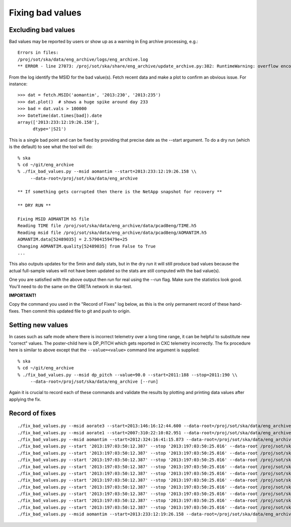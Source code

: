 Fixing bad values
==================

Excluding bad values
--------------------

Bad values may be reported by users or show up as a warning in Eng archive processing, e.g.::

  Errors in files:
  /proj/sot/ska/data/eng_archive/logs/eng_archive.log
  ** ERROR - line 27073: /proj/sot/ska/share/eng_archive/update_archive.py:382: RuntimeWarning: overflow encountered in square

From the log identify the MSID for the bad value(s).  Fetch recent data and make a plot to confirm an
obvious issue.  For instance::

  >>> dat = fetch.MSID('aomantim', '2013:230', '2013:235')
  >>> dat.plot()  # shows a huge spike around day 233
  >>> bad = dat.vals > 100000
  >>> DateTime(dat.times[bad]).date
  array(['2013:233:12:19:26.158'],
        dtype='|S21')

This is a single bad point and can be fixed by providing that precise date
as the --start argument.  To do a dry run (which is the default) to see
what the tool will do::

  % ska
  % cd ~/git/eng_archive
  % ./fix_bad_values.py --msid aomantim --start=2013:233:12:19:26.158 \\
       --data-root=/proj/sot/ska/data/eng_archive

  ** If something gets corrupted then there is the NetApp snapshot for recovery **

  ** DRY RUN **

  Fixing MSID AOMANTIM h5 file
  Reading TIME file /proj/sot/ska/data/eng_archive/data/pcad8eng/TIME.h5
  Reading msid file /proj/sot/ska/data/eng_archive/data/pcad8eng/AOMANTIM.h5
  AOMANTIM.data[52489035] = 2.57904159479e+25
  Changing AOMANTIM.quality[52489035] from False to True
  ...

This also outputs updates for the 5min and daily stats, but in the dry run it will still
produce bad values because the actual full-sample values will not have been
updated so the stats are still computed with the bad value(s).

One you are satisfied with the above output then run for real using the --run flag.
Make sure the statistics look good.  You'll need to do the same on the GRETA network
in ska-test.

**IMPORTANT!**

Copy the command you used in the "Record of Fixes" log below, as this is the only
permanent record of these hand-fixes.  Then commit this updated file to git and push to
origin.

Setting new values
------------------

In cases such as safe mode where there is incorrect telemetry over a long time range, it
can be helpful to substitute new "correct" values.  The poster-child here is DP_PITCH
which gets reported in CXC telemetry incorrectly.  The fix procedure here is similar
to above except that the ``--value=<value>`` command line argument is supplied::

  % ska
  % cd ~/git/eng_archive
  % ./fix_bad_values.py --msid dp_pitch --value=90.0 --start=2011:188 --stop=2011:190 \\
       --data-root=/proj/sot/ska/data/eng_archive [--run]

Again it is crucial to record each of these commands and validate the results
by plotting and printing data values after applying the fix.

Record of fixes
---------------
::

  ./fix_bad_values.py --msid aorate3 --start=2013:146:16:12:44.600 --data-root=/proj/sot/ska/data/eng_archive --run
  ./fix_bad_values.py --msid aorate1 --start=2007:310:22:10:02.951 --data-root=/proj/sot/ska/data/eng_archive --run
  ./fix_bad_values.py --msid aomantim --start=2012:324:16:41:15.873 --data-root=/proj/sot/ska/data/eng_archive --run
  ./fix_bad_values.py --start '2013:197:03:50:12.387' --stop '2013:197:03:50:25.016' --data-root /proj/sot/ska/data/eng_archive --run --msid OHRTHR55
  ./fix_bad_values.py --start '2013:197:03:50:12.387' --stop '2013:197:03:50:25.016' --data-root /proj/sot/ska/data/eng_archive --run --msid DP_EE_AXIAL
  ./fix_bad_values.py --start '2013:197:03:50:12.387' --stop '2013:197:03:50:25.016' --data-root /proj/sot/ska/data/eng_archive --run --msid DP_EE_BULK
  ./fix_bad_values.py --start '2013:197:03:50:12.387' --stop '2013:197:03:50:25.016' --data-root /proj/sot/ska/data/eng_archive --run --msid DP_EE_THERM
  ./fix_bad_values.py --start '2013:197:03:50:12.387' --stop '2013:197:03:50:25.016' --data-root /proj/sot/ska/data/eng_archive --run --msid DP_HAAG
  ./fix_bad_values.py --start '2013:197:03:50:12.387' --stop '2013:197:03:50:25.016' --data-root /proj/sot/ska/data/eng_archive --run --msid DP_HMAX35
  ./fix_bad_values.py --start '2013:197:03:50:12.387' --stop '2013:197:03:50:25.016' --data-root /proj/sot/ska/data/eng_archive --run --msid DP_HMIN35
  ./fix_bad_values.py --start '2013:197:03:50:12.387' --stop '2013:197:03:50:25.016' --data-root /proj/sot/ska/data/eng_archive --run --msid DP_HMCSAVE
  ./fix_bad_values.py --start '2013:197:03:50:12.387' --stop '2013:197:03:50:25.016' --data-root /proj/sot/ska/data/eng_archive --run --msid DP_HRMA_AVE
  ./fix_bad_values.py --start '2013:197:03:50:12.387' --stop '2013:197:03:50:25.016' --data-root /proj/sot/ska/data/eng_archive --run --msid DP_HRMHCHK
  ./fix_bad_values.py --msid aomantim --start=2013:233:12:19:26.158 --data-root=/proj/sot/ska/data/eng_archive --run
